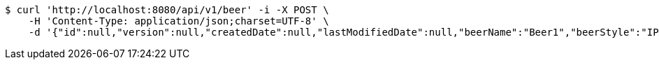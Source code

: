 [source,bash]
----
$ curl 'http://localhost:8080/api/v1/beer' -i -X POST \
    -H 'Content-Type: application/json;charset=UTF-8' \
    -d '{"id":null,"version":null,"createdDate":null,"lastModifiedDate":null,"beerName":"Beer1","beerStyle":"IPA","upc":1234567,"price":"11.949999999999999289457264239899814128875732421875","quantityOnHand":null}'
----